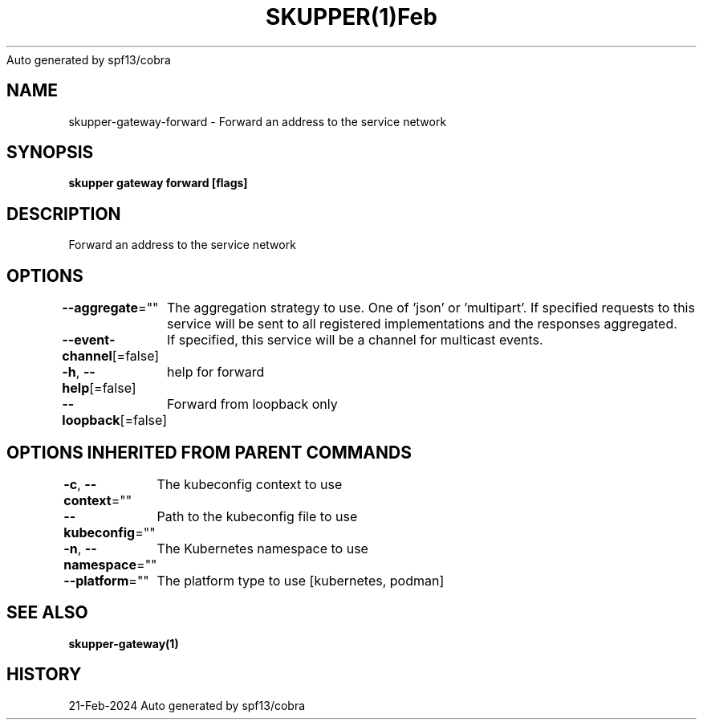.nh
.TH SKUPPER(1)Feb 2024
Auto generated by spf13/cobra

.SH NAME
.PP
skupper\-gateway\-forward \- Forward an address to the service network


.SH SYNOPSIS
.PP
\fBskupper gateway forward   [flags]\fP


.SH DESCRIPTION
.PP
Forward an address to the service network


.SH OPTIONS
.PP
\fB\-\-aggregate\fP=""
	The aggregation strategy to use. One of 'json' or 'multipart'. If specified requests to this service will be sent to all registered implementations and the responses aggregated.

.PP
\fB\-\-event\-channel\fP[=false]
	If specified, this service will be a channel for multicast events.

.PP
\fB\-h\fP, \fB\-\-help\fP[=false]
	help for forward

.PP
\fB\-\-loopback\fP[=false]
	Forward from loopback only


.SH OPTIONS INHERITED FROM PARENT COMMANDS
.PP
\fB\-c\fP, \fB\-\-context\fP=""
	The kubeconfig context to use

.PP
\fB\-\-kubeconfig\fP=""
	Path to the kubeconfig file to use

.PP
\fB\-n\fP, \fB\-\-namespace\fP=""
	The Kubernetes namespace to use

.PP
\fB\-\-platform\fP=""
	The platform type to use [kubernetes, podman]


.SH SEE ALSO
.PP
\fBskupper\-gateway(1)\fP


.SH HISTORY
.PP
21\-Feb\-2024 Auto generated by spf13/cobra
